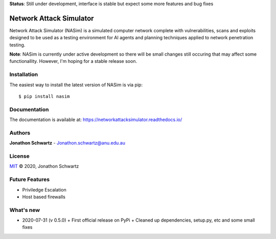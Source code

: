 **Status**: Still under development, interface is stable but expect some more features and bug fixes

Network Attack Simulator
========================

|docs|

Network Attack Simulator (NASim) is a simulated computer network complete with vulnerabilities, scans and exploits designed to be used as a testing environment for AI agents and planning techniques applied to network penetration testing.

**Note**: NASim is currently under active development so there will be small changes still occuring that may affect some functionallity. However, I'm hoping for a stable release soon.


Installation
------------

The easiest way to install the latest version of NASim is via pip::

  $ pip install nasim


Documentation
-------------

The documentation is available at: https://networkattacksimulator.readthedocs.io/

Authors
-------

**Jonathon Schwartz** - Jonathon.schwartz@anu.edu.au

License
-------

`MIT`_ © 2020, Jonathon Schwartz

.. _MIT: LICENSE


Future Features
---------------

- Priviledge Escalation
- Host based firewalls


What's new
----------

- 2020-07-31 (v 0.5.0)
  + First official release on PyPi
  + Cleaned up dependencies, setup.py, etc and some small fixes


.. |docs| image:: https://readthedocs.org/projects/networkattacksimulator/badge/?version=latest
    :target: https://networkattacksimulator.readthedocs.io/en/latest/?badge=latest
    :alt: Documentation Status
    :scale: 100%
